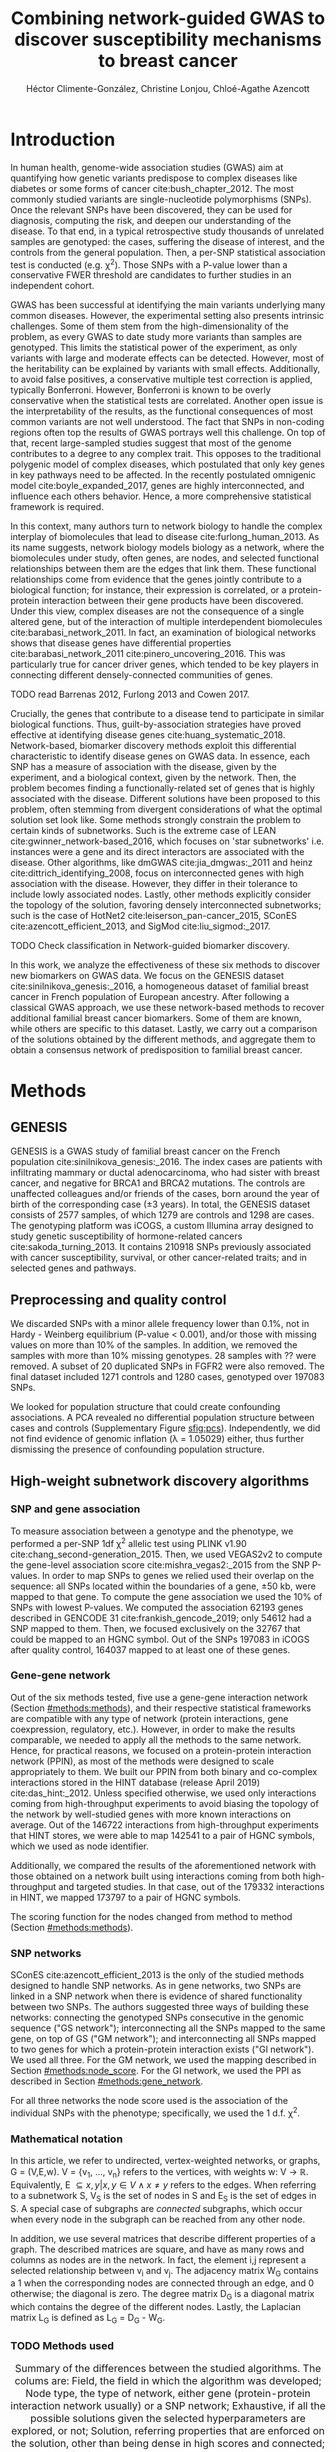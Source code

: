 #+TITLE: Combining network-guided GWAS to discover susceptibility mechanisms to breast cancer
#+AUTHOR: Héctor Climente-González, Christine Lonjou, Chloé-Agathe Azencott
#+OPTIONS: toc:nil num:nil

* Introduction

In human health, genome-wide association studies (GWAS) aim at quantifying how genetic variants predispose to complex diseases like diabetes or some forms of cancer cite:bush_chapter_2012. The most commonly studied variants are single-nucleotide polymorphisms (SNPs). Once the relevant SNPs have been discovered, they can be used for diagnosis, computing the risk, and deepen our understanding of the disease. To that end, in a typical retrospective study thousands of unrelated samples are genotyped: the cases, suffering the disease of interest, and the controls from the general population. Then, a per-SNP statistical association test is conducted (e.g. \chi^2). Those SNPs with a P-value lower than a conservative FWER threshold are candidates to further studies in an independent cohort.

GWAS has been successful at identifying the main variants underlying many common diseases. However, the experimental setting also presents intrinsic challenges. Some of them stem from the high-dimensionality of the problem, as every GWAS to date study more variants than samples are genotyped. This limits the statistical power of the experiment, as only variants with large and moderate effects can be detected. However, most of the heritability can be explained by variants with small effects. Additionally, to avoid false positives, a conservative multiple test correction is applied, typically Bonferroni. However, Bonferroni is known to be overly conservative when the statistical tests are correlated. Another open issue is the interpretability of the results, as the functional consequences of most common variants are not well understood. The fact that SNPs in non-coding regions often top the results of GWAS portrays well this challenge. On top of that, recent large-sampled studies suggest that most of the genome contributes to a degree to any complex trait. This opposes to the traditional polygenic model of complex diseases, which postulated that only key genes in key pathways need to be affected. In the recently postulated omnigenic model cite:boyle_expanded_2017, genes are highly interconnected, and influence each others behavior. Hence, a more comprehensive statistical framework is required.

In this context, many authors turn to network biology to handle the complex interplay of biomolecules that lead to disease cite:furlong_human_2013. As its name suggests, network biology models biology as a network, where the biomolecules under study, often genes, are nodes, and selected functional relationships between them are the edges that link them. These functional relationships come from evidence that the genes jointly contribute to a biological function; for instance, their expression is correlated, or a protein-protein interaction between their gene products have been discovered. Under this view, complex diseases are not the consequence of a single altered gene, but of the interaction of multiple interdependent biomolecules cite:barabasi_network_2011. In fact, an examination of biological networks shows that disease genes have differential properties cite:barabasi_network_2011 cite:pinero_uncovering_2016. This was particularly true for cancer driver genes, which tended to be key players in connecting different densely-connected communities of genes. 

TODO read Barrenas 2012, Furlong 2013 and Cowen 2017.

Crucially, the genes that contribute to a disease tend to participate in similar biological functions. Thus, guilt-by-association strategies have proved effective at identifying disease genes cite:huang_systematic_2018. Network-based, biomarker discovery methods exploit this differential characteristic to identify disease genes on GWAS data. In essence, each SNP has a measure of association with the disease, given by the experiment, and a biological context, given by the network. Then, the problem becomes finding a functionally-related set of genes that is highly associated with the disease. Different solutions have been proposed to this problem, often stemming from divergent considerations of what the optimal solution set look like. Some methods strongly constrain the problem to certain kinds of subnetworks. Such is the extreme case of LEAN cite:gwinner_network-based_2016, which focuses on 'star subnetworks' i.e. instances were a gene and its direct interactors are associated with the disease. Other algorithms, like dmGWAS cite:jia_dmgwas:_2011 and heinz cite:dittrich_identifying_2008, focus on interconnected genes with high association with the disease. However, they differ in their tolerance to include lowly associated nodes. Lastly, other methods explicitly consider the topology of the solution, favoring densely interconnected subnetworks; such is the case of HotNet2 cite:leiserson_pan-cancer_2015, SConES cite:azencott_efficient_2013, and SigMod cite:liu_sigmod:_2017.

TODO Check classification in Network-guided biomarker discovery.

In this work, we analyze the effectiveness of these six methods to discover new biomarkers on GWAS data. We focus on the GENESIS dataset cite:sinilnikova_genesis:_2016, a homogeneous dataset of familial breast cancer in French population of European ancestry. After following a classical GWAS approach, we use these network-based methods to recover additional familial breast cancer biomarkers. Some of them are known, while others are specific to this dataset. Lastly, we carry out a comparison of the solutions obtained by the different methods, and aggregate them to obtain a consensus network of predisposition to familial breast cancer. 

* Methods
** GENESIS

GENESIS is a GWAS study of familial breast cancer on the French population cite:sinilnikova_genesis:_2016. The index cases are patients with infiltrating mammary or ductal adenocarcinoma, who had sister with breast cancer, and negative for BRCA1 and BRCA2 mutations. The controls are unaffected colleagues and/or friends of the cases, born around the year of birth of the corresponding case (\pm 3 years). In total, the GENESIS dataset consists of 2577 samples, of which 1279 are controls and 1298 are cases. The genotyping platform was iCOGS, a custom Illumina array designed to study genetic susceptibility of hormone-related cancers cite:sakoda_turning_2013. It contains 210918 SNPs previously associated with cancer susceptibility, survival, or other cancer-related traits; and in selected genes and pathways.

** Preprocessing and quality control

We discarded SNPs with a minor allele frequency lower than 0.1%, not in Hardy - Weinberg equilibrium (P-value \textless 0.001), and/or those with missing values on more than 10% of the samples. In addition, we removed the samples with more than 10% missing genotypes. 28 samples with ?? were removed. A subset of 20 duplicated SNPs in FGFR2 were also removed. The final dataset included 1271 controls and 1280 cases, genotyped over 197083 SNPs. 

We looked for population structure that could create confounding associations. A PCA revealed no differential population structure between cases and controls (Supplementary Figure [[sfig:pcs]]). Independently, we did not find evidence of genomic inflation (\lambda = 1.05029) either, thus further dismissing the presence of confounding population structure.

** High-weight subnetwork discovery algorithms
*** SNP and gene association 
    :PROPERTIES:
    :CUSTOM_ID: methods:node_score
    :END:
To measure association between a genotype and the phenotype, we performed a per-SNP 1df \chi^2 allelic test using PLINK v1.90 cite:chang_second-generation_2015. Then, we used VEGAS2v2 to compute the gene-level association score cite:mishra_vegas2:_2015 from the SNP P-values. In order to map SNPs to genes we relied used their overlap on the sequence: all SNPs located within the boundaries of a gene, \pm 50 kb, were mapped to that gene. To compute the gene association we used the 10% of SNPs with lowest P-values. We computed the association 62193 genes described in GENCODE 31 cite:frankish_gencode_2019; only 54612 had a SNP mapped to them. Then, we focused exclusively on the 32767 that could be mapped to an HGNC symbol. Out of the SNPs 197083 in iCOGS after quality control, 164037 mapped to at least one of these genes. 

*** Gene-gene network
    :PROPERTIES:
    :CUSTOM_ID: methods:gene_network
    :END:

Out of the six methods tested, five use a gene-gene interaction network (Section [[#methods:methods]]), and their respective statistical frameworks are compatible with any type of network (protein interactions, gene coexpression, regulatory, etc.). However, in order to make the results comparable, we needed to apply all the methods to the same network. Hence, for practical reasons, we focused on a protein-protein interaction network (PPIN), as most of the methods were designed to scale appropriately to them. We built our PPIN from both binary and co-complex interactions stored in the HINT database (release April 2019) cite:das_hint:_2012. Unless specified otherwise, we used only interactions coming from high-throughput experiments to avoid biasing the topology of the network by well-studied genes with more known interactions on average. Out of the 146722 interactions from high-throughput experiments that HINT stores, we were able to map 142541 to a pair of HGNC symbols, which we used as node identifier.

Additionally, we compared the results of the aforementioned network with those obtained on a network built using interactions coming from both high-throughput and targeted studies. In that case, out of the 179332 interactions in HINT, we mapped 173797 to a pair of HGNC symbols. 

The scoring function for the nodes changed from method to method (Section [[#methods:methods]]). 

*** SNP networks
    :PROPERTIES:
    :CUSTOM_ID: methods:snp_network
    :END:

SConES cite:azencott_efficient_2013 is the only of the studied methods designed to handle SNP networks. As in gene networks, two SNPs are linked in a SNP network when there is evidence of shared functionality between two SNPs. The authors suggested three ways of building these networks: connecting the genotyped SNPs consecutive in the genomic sequence ("GS network"); interconnecting all the SNPs mapped to the same gene, on top of GS ("GM network"); and interconnecting all SNPs mapped to two genes for which a protein-protein interaction exists ("GI network"). We used all three. For the GM network, we used the mapping described in Section [[#methods:node_score]]. For the GI network, we used the PPI as described in Section [[#methods:gene_network]]. 

For all three networks the node score used is the association of the individual SNPs with the phenotype; specifically, we used the 1 d.f. \chi^2.

*** Mathematical notation
    :PROPERTIES:
    :CUSTOM_ID: methods:notation
    :END:

In this article, we refer to undirected, vertex-weighted networks, or graphs, G = (V,E,w). V = {v_1, \dots, v_n} refers to the vertices, with weights w: V \rightarrow \mathbb{R}. Equivalently, E \subseteq {{x,y} | x,y \in V \wedge x \neq y} refers to the edges. When referring to a subnetwork S, V_S is the set of nodes in S and E_S is the set of edges in S. A special case of subgraphs are /connected/ subgraphs, which occur when every node in the subgraph can be reached from any other node.

In addition, we use several matrices that describe different properties of a graph. The described matrices are square, and have as many rows and columns as nodes are in the network. In fact, the element i,j represent a  selected relationship between v_i and v_j. The adjacency matrix W_G contains a 1 when the corresponding nodes are connected through an edge, and 0 otherwise; the diagonal is zero. The degree matrix D_G is a diagonal matrix which contains the degree of the different nodes. Lastly, the Laplacian matrix L_G is defined as L_G = D_G - W_G.

*** TODO Methods used
    :PROPERTIES:
    :CUSTOM_ID: methods:methods
    :END:

#+CAPTION:Summary of the differences between the studied algorithms. The colums are: Field, the field in which the algorithm was developed; Node type, the type of network, either gene (protein-protein interaction network usually) or a SNP network; Exhaustive, if all the possible solutions given the selected hyperparameters are explored, or not; Solution, referring properties that are enforced on the solution, other than being dense in high scores and connected; and Input, referring to whether the methods require genotype data or GWAS summary statistics. 
#+NAME:   tab:method_comparison
| Algorithm | Field | Node type | Exhaustive | Solution    | Input     |
|-----------+-------+-----------+------------+-------------+-----------|
| heinz     | Omics | Gene      | Yes?       | -           | Summary   |
| HotNet2   | Omics | Gene      | Yes?       | Modular     | Summary   |
| dmGWAS    | GWAS  | Gene      | No         | -           | Summary   |
| LEAN      | Omics | Gene      | Yes        | Star-shaped | Summary   |
| SConES    | GWAS  | SNP       | Yes        | Modular     | Genotypes |
| SigMod    | GWAS  | Gene      | Yes        | Modular     | Summary   |

TODO explain why it's an open problem i.e. which score should be used (SNP, gene?), what the solution looks like, the problem is NP-hard.
TODO specify how nodes are scored.

Finding the highest-scoring, densely interconnected subnetwork on a graph is an open problem in the field. Hence, several solutions have been proposed to the problem. In this paper, we apply six methods designed to explore the protein-protein interaction network, and one method, SConES, which explores SNP-networks. We selected methods that had a readily available, programmatically accessible implementation. Their main differences are summarized in Table [[tab:method_comparison]].

TODO Re-read heinz paper. It's the solution heuristic? If so, how good is it? Efficient enough to be used in SNP network?
TODO Reformulate heinz to show similarities to SConES.

- heinz :: The goal of heinz is identifying the highest-scored connected subgraph on the network cite:dittrich_identifying_2008. The problem has a trivial solution when all scores are positive: the whole network; however, it becomes NP-complete when scores are both positive and negative. The authors propose a transformation of the nodes' P-value into a score which takes a negative value when no association with the phenotype is detected, and a positive value when it is. The distinction between both is determined though an FDR approach. Then, the problem is re-casted as the Prize-Collecting Steiner Tree Problem (PCST). This is the problem of selecting the connected subnetwork S that maximizes the /profit/ p(S):

    \begin{equation*}
    p(S) = \sum_{v \in V_S} p(v) - \sum_{e \in E_S} c(e). 
    \end{equation*}

    were p(v) is called profit of adding a node, and c(e) is the cost of the edge, both positive values. These quantities are defined from w' = min_{v \in V_G} w(v):

    \begin{multiline}
    p(v) = w(v) - w', \\
    c(e) = w'.
    \end{multiline}

    PCST has a heuristic, efficient solution cite:ljubic_algorithmic_2006. We used the implementation of heinz from BioNet cite:beisser_bionet:_2010, available on Bioconductor cite:heinz.

- HotNet2 :: HotNet2 was developed in the context of tumor driver identification, as a tool to find connected subgraphs of genes mutated more often than expected by chance cite:leiserson_pan-cancer_2015. To that end, it considers both the local topology of the network and the scores of the nodes. The former is captured by an insulated heat diffusion process, modeled by a random walk with restart. At the beginning, the score of the node determines its initial heat. In an iterative procedure, each node gives heat to its "colder" neighbors, and receives heat from its "hotter" neighbors, while retaining part of its heat (hence, /insulated/). This process continues until equilibrium is reached, and results in a similarity matrix F. This matrix is used to compute the similarity matrix E that accounts also for similarities in node scores as 

    \begin{equation*} 
    E = F \operatorname{diag}(w(V)), 
    \end{equation*}

    where $\operatorname{diag}(w(V))$ is a diagonal matrix with the node scores in its diagonal. HotNet2 explores the similarity network built from E to find densely connected subnetworks. Specifically, it only connects a pair of nodes i and j when E(i,j) \gt \delta. Lastly, HotNet2 evaluates the statistical significance of the subnetworks by comparing their size to the size of networks obtained by permuting the node scores. 

    HotNet2 has two parameters: the restart probability \beta, and the threshold heat \delta. Both parameters are set automatically by the algorithm, and are robust cite:leiserson_pan-cancer_2015.

    HotNet2 is implemented in Python cite:hotnet2. 

TODO Read Gene and Network Analysis of Common Variants Reveals Novel Associations in Multiple Complex Diseases

- dmGWAS :: dmGWAS aims at identifying the connected subgraph with the largest amount of low P-values cite:jia_dmgwas:_2011. To that end, it first searches several candidate subnetwork solutions using a greedy procedure involving the following steps:

  1. Select a seed node.
  2. Compute Stouffer's Z-score Z_m for the current subgraph as
    
    \begin{equation*} 
    Z_m = \frac{\sum z_i}{\sqrt{k}}
    \end{equation*}

    where /k/ is the number of genes in the subgraph, z_i = \phi^{-1}(1 - P_i), and \phi^{-1} is the inverse normal distribution function.
  3. Identify neighboring nodes i.e. nodes at shortest path \le /d/. We set d = 2.
  4. Add the neighboring nodes whose inclusion increases the Z_{m+1} more than Z_m \times (1 + r). In our experiments, we set r = 0.1.
  5. Repeat 2-4 until no increment Z_m \times (1 + r) is possible.
  
  Lastly, the module's Z-score is normalized as

  \begin{equation*}
  Z_{N}=\frac{Z_{m}-\operatorname{mean}\left(Z_{m}(\pi)\right)}{\operatorname{SD}\left(Z_{m}(\pi)\right)}
  \end{equation*} 

  where Z_{m}(\pi) represent a vector with 100000 random subsets of the same number of genes.

  We used the implementation of dmGWAS in the dmGWAS 3.0 R package cite:dmgwas. We used the function /simpleChoose/ to select the solution subnetwork, which aggregates the top 1% modules into the solution subnetwork.
- LEAN :: Local enrichment analysis (LEAN) searches disregulated "star" gene subnetworks i.e. subnetworks composed by one central node and all its interactors cite:gwinner_network-based_2016. By imposing this restriction, LEAN is able to exhaustively test all possible solution subnetworks (one per node in the network). For a particular subnetwork of size /m/, the P-values corresponding to the involved nodes are ranked as p_1 \le \dots \le p_m. Then, /k/ binomial tests are conducted, to compute the probability of having /k/ out of /m/ P-values lower or equal to p_k under the null hypothesis. The minimum of these /k/ P-values is the score of the subnetwork. This score is transformed into a P-value through an empirical distribution obtained via a subsampling scheme, where sets of /m/ genes are selected randomly, and their score computed. Lastly, P-values are corrected for multiple testing through a Benjamini-Hochberg correction. We used the implementation of LEAN from the LEANR R package cite:leanr.
- SConES :: SConES searches the minimal, maximally interconnected, maximally associated subnetwork in a SNP graph cite:azencott_efficient_2013. Specifically, it solves the problem

    #+NAME: eq:scones
    \begin{equation}
    \underset{S \subseteq G}{\arg \max } \underbrace{\sum_{v \in V_S} w(v)}_{\text { association }}-\underbrace{\lambda \sum_{v \in V_S} \sum_{u \not\in V_S} W_{vu} }_{\text { connectivity }}-\underbrace{\eta \lvert V_S \rvert }_{\text { sparsity }}
    \end{equation}

    where \lambda and \eta are hyperparameters that control the sparsity and the connectivity of the model. For two hyperparameters, the aforementioned problem has a unique solution, that SConES finds using a graph min-cut procedure. We used the version on SConES implemented in R package martini cite:martini. We selected \lambda and \eta by cross-validation, choosing the values that produce the most stable solution across folds. Note that the solution to the above problem can consist of several connected subnetworks which are disconnected from each other.

TODO Comment similarity with heinz

- SigMod :: SigMod aims at identifying the most densely connected gene subnetwork that is most strongly associated to the phenotype cite:liu_sigmod:_2017. It addresses an optimization problem similar to that of SConES (Equation [[eq:scones]]), but replacing the Laplacian matrix my the adjacency matrix (Section [[#methods:notation]]). 

    \begin{equation*}
    \underset{S \in G}{\arg \max } \underbrace{\sum_{v \in V_S} w(v)}_{\text { association }} + \underbrace{\lambda \sum_{v \in V_S} \sum_{u \in V_S} W_{vu} }_{\text { connectivity }} -\underbrace{\eta \lvert V_S \rvert }_{\text { sparsity }}.
    \end{equation*}
  
    As SConES, this optimization problem can also be solved by a graph min-cut approach. 

    SigMod presents two important additional differences with SConES. First it is designed for gene-gene networks. Second, it returns a single connected subnetwork, which it achieves by exploring a grid of hyperparameters and processing their respective solutions. Specifically, for the range of \lambda = \lambda_{min}, \dots, \lambda_{max} for the same \eta, it prioritizes the solution with the largest change in size from \lambda_n to \lambda_{n+1}. Such a large change implies that the network is strongly interconnected. This results in one candidate solution for each \eta, which are processed by removing any node not connected to any other. A score is assigned to each candidate solution by summing their node scores and normalizing by size. The candidate solution with the highest standardized score is the chosen solution. SigMod is implemented in an R package cite:sigmod. 

*** Mapping back and forth between gene methods and SConES

In this work dealt with multiple methods, which use GWAS data at different levels. VEGAS2 compute gene statistics from SNP statistics, which are then used by five gene-based network methods to find a subnetwork associated with familial breast cancer. In order to obtain a list of SNP biomarkers from these gene subnetworks, we consider all the genes that can be mapped to that gene as selected by the method. SConES is in the opposite case: it performs selection on a network of SNPs. In this case, when analyzing the genes selected by SConES, we consider any gene that can be mapped to any of the selected SNPs as selected as well. 

*** Consensus network
    :PROPERTIES:
    :CUSTOM_ID: methods:consensus
    :END:
The different high-weight subnetwork discovery algorithms make different assumptions on the nature of the solutions, and employ different strategies to find them. Hence, combining the outcome of the different approaches might provide a more complete outlook on the specific alterations on the GENESIS dataset. We built such consensus network by retaining the nodes that were selected by at least two of the methods. We combined the results of 6 methods: heinz, Hierarchical HotNet, dmGWAS, LEAN, SConES on the GM network, and SigMod.

** Validation of selected biomarkers
*** Classification accuracy of selected biomarkers
    :PROPERTIES:
    :CUSTOM_ID: methods:comparison
    :END:
To evaluate the quality of the solutions offered by the different algorithms, we used their predictor power. We reasoned that a desirable solution is one that is sparse, while offering a good predictor power. To evaluate the predicting power of the SNPs selected by the different methods, we used the performance of an L1-penalized logistic regression trained exclusively on those SNPs to predict the outcome (case/control). The L1 penalty helps to account for LD to reduce the size of the active set, while improving the generalization of the classifier. The value of the \lambda, which controls the size of the coefficients, was set by cross-validation. To that end, we used the different network-methods on a random 80% of the samples and trained our predictor exclusively on the SNPs selected by a particular method, on these samples. When the method retrieved a list of genes (all of them except SConES), all the SNPs mapped to any of those genes were used. Then we evaluated performance of the classifier on the remaining 20% of the dataset. We repeated this procedure 5 times to estimate the average and the deviation of the different performance measures. The different performance measures we used where: size of the solution, size of the active set, specificity, sensitivity and average Jaccard similarity between different runs. In addition, we repeated the procedure without applying a network-based feature selection method.

Another desirable property is that the method retrieves a good candidate causal subnetwork. In consequence, we compared the outcome of each of the methods to the consensus subnetwork of all the solutions (Section [[#methods:consensus]]). 

TODO Machine learning & SNP paper.

*** Biological relevance of the genes
    :PROPERTIES:
    :CUSTOM_ID: methods:bcac
    :END:
An alternative way to validate the results is comparing our results to an external dataset. For that purpose, we recovered a list of 153 genes known to be associated to familial breast cancer from DisGeNET cite:pinero_disgenet:_2017. Across this article, we refer to these genes as /familial breast cancer genes/.
 
Additionally, we used the summary statistics from the Breast Cancer Association Consortium (BCAC) cite:michailidou_genome-wide_2015. BCAC is one of the largest efforts in GWAS, with over 120000 women from European ancestry, albeit from different countries. As opposed to GENESIS, samples were not selected based on family history, and hence is enriched in sporadic breast cancers. Another difference is that BCAC is a relatively heterogeneous study on a pan-European sample, while GENESIS is a homogeneous dataset focused on the French population. Despite these differences, there should be shared genetic architecture. On top of that, that overlap should become more notorious when the results are aggregated at the gene level. For that purpose, we computed the gene association as in Section [[#methods:node_score]]. iCOGS array was used for genotyping in BCAC cite:sakoda_turning_2013, the same array as for GENESIS cite:sinilnikova_genesis:_2016. Although imputed data is available, we used exclusively the SNPs available on GENESIS after quality control to make the results comparable.

** Code availability

This work here presented required developing computational pipelines for several GWAS analyses, such as physical mapping of SNPs, computing gene scores, and perform six different network-based analyses. For each of those processes, a streamlined, project-agnostic pipeline with a clear interface was created. They are compiled in the following GitHub repository: https://github.com/hclimente/gwas-tools. The code that applies these pipelines to the GENESIS project, as well as the code that reproduces all the analyses in this article are available at https://github.com/hclimente/genewa.

* Results
** FGFR2 is strongly associated with familial breast cancer 
    :PROPERTIES:
    :CUSTOM_ID: results:conventional
    :END:

#+CAPTION:Association in GENESIS. The red line represents the Bonferroni threshold. *(A)* SNP association, measured from the outcome of a 1df \chi^2 allelic test. SNPs that are within a coding gene, or within 50 kilobases of its boundaries are annotated. The Bonferroni threshold is 2.54 \times 10^{-7}. *(B)* Gene association, measured by P-value of VEGAS2v2 cite:mishra_vegas2:_2015 using the 10% of SNPs with the lowest P-values. The Bonferroni threshold is 1.53 \times 10^{-6}.
#+NAME: fig:snp_gene_manhattan
[[./figures/figure_1.pdf]]

We conducted association analyses both at the SNP level and at the gene level in the GENESIS dataset (Section [[#methods:node_score]]). Two genomic regions have a P-value lower than the Bonferroni threshold in chromosomes 10 and 16 (Figure [[fig:snp_gene_manhattan]]A). The former overlaps with gene FGFR2; the latter with CASC16, and its located near the protein-coding gene TOX3. Variants in both FGFR2 and TOX3 were related to breast cancer susceptibility in other cohorts negative for BRCA1/2 cite:rinella_genetic_2013. Only the peak in chromosome 10 replicated in the gene-level analysis, with FGFR2 just below threshold of significance (Figure [[fig:snp_gene_manhattan]]B). 

These results show the overlap between the genetic architecture of the disease between the French population and other cohorts, especially at the gene level. In addition, there are other regions highly associated with familial breast cancer, albeit well above the conventional threshold of significance. The most prominent regions, which have been associated to breast cancer susceptibility in the past, are 3p24 cite:brisbin_meta-analysis_2011, and 8q24 cite:search_newly_2009. This motivates exploring network methods, which trade statistical association for biological significance.

** TODO Network methods successfully identify genes linked to breast cancer 

#+CAPTION: Summary statistics on the results of multiple network methods on the gene-gene interaction network. The first row contains the summary statistics on the whole network.
#+NAME: tab:solutions
| Method    | # nodes | # edges | Mean betweenness |  Mean gene P-value |
|-----------+---------+---------+------------------+--------------------|
| HT HINT   |   13619 |  142541 |            16706 |               0.46 |
| dmGWAS    |     194 |     450 |            49115 |               0.19 |
| heinz     |       4 |       3 |           113633 |             0.0012 |
| Hotnet2   |         |         |                  |                    |
| LEAN      |       0 |       0 |                - |                  - |
| SConES GS |       5 |       0 |             9805 | 2.7 \times 10^{-5} |
| SConES GM |      28 |       2 |             4267 |              0.067 |
| SConES GI |       0 |       0 |                - |                  - |
| SigMod    |     142 |     249 |            92603 |             0.0083 |

We applied six network methods to the GENESIS dataset (Section [[#methods:methods]]). We obtained eight solutions (Supplementary files 1 and 2): one for each of the gene-based methods (Section [[#methods:gene_network]]), and one for each of the SNP networks of SConES (Section [[#methods:snp_network]]). The solutions were very heterogeneous (Table [[tab:solutions]]): none of the subnetworks examined by LEAN was significant (adjusted P-value < 0.05), while dmGWAS produced the largest solution subnetwork with 194 genes. However, they succeed at recovering genes involved in the disease: five solution subnetworks are significantly enriched in familial breast cancer genes (dmGWAS, heinz, SConES GS, SConES GM, and SigMod, Fisher's exact test one-sided P-value < 0.03). In fact, the solution subnetworks present other desirable properties. First, all solution subnetworks except LEAN's are, on average, more strongly associated to familial breast cancer than the whole HINT protein-protein interaction network. In our experiments, we observed that SConES GS strongly favor highly associated genes (median gene P-value = 2.7 \times 10^{-5}), while dmGWAS is less conservative (median gene P-value = 0.19). This exemplifies the differences between the methods: dmGWAS performs a greedy search that examines all neighbors at distance 2, and hence considering adding a weakly associated gene if it has a strongly associated neighbor. 

Also, the genes in five solution subnetworks display on average a higher betweenness centrality than the rest of the genes, a difference that is significant in two solutions (dmGWAS and SigMod, Wilcoxon rank-sum test one-sided P-value < 6.9 \times 10^{-22}). This is expected, as disease genes are characterized by being more central than other, non-essential genes cite:pinero_uncovering_2016. TODO

As SConES deals with SNP networks, it is able to study the association of genomic regions not mapped to any gene in the protein-protein interaction network. 
   
    - SNP level analyses for SconES
      - Chromosomic region
      - Non-protein SNPs

** heinz retrieves a small, highly informative set of biomarkers in a fast and stable fashion

#+CAPTION:Comparison of network-based GWAS methods on GENESIS. Each method was run 5 times of a random subset of the samples, and tested on the remaining samples (Section [[#methods:comparison]]). *(A)* Number of SNPs selected by each method and number of SNPs on the active set used by the Lasso classifier. Points are the average over the 5 runs; lines represent the standard error of the mean. The horizontal grey line represents the average active set of Lasso using all the SNPs. *(B)* Sensitivity and specificity on testing set of the L1-penalized logistic regression trained on the features selected by each of the methods. In addition, the performance of the classifier trained on all SNPs is displayed. Points are the average over the 5 runs; lines represent the standard error of the mean. *(C)* Pairwise Jaccard similarities of the solutions used by different methods. A Jaccard similarity of 1 means the two solutions are the same. A Jaccard similarity of 0 means that there is no SNP in common between the two solutions. *(D)* Runtime of the evaluated methods, by type of network used (gene or SNP). The gene network-based methods required an additional 119980 seconds (1 day and 9.33 hours) on average to compute the gene scores from SNP summary statistics (not included in the displayed Time).
#+NAME: fig:benchmark
[[./figures/figure_4.pdf]]

As the methods produced such different results, we compared their solutions in a 5-fold subsampling setting (Section [[#methods:comparison]]). Specifically, we measured the following properties (Figure [[fig:benchmark]]): (i) size of the solution subnetwork; (ii) stability; (iii) sensitivity and specificity of an L1-penalized logistic regression on the selected SNPs; and (iv) computational runtime.

Both solution size and active set of SNPs selected by Lasso varies greatly between the different methods (Figure [[fig:benchmark]]A). heinz has the smallest solutions, with an average of 182 selected our of which 5.6% (10.2) are selected by Lasso. The largest solutions come from SConES GM (4548.6 SNPs), and dmGWAS (4307.4 SNPs). Interestingly, SigMod and SConES GI have the highest proportion of the selected SNPs that go into the active set (11.47 and 10.3% respectively). This suggests those methods are selecting more informative SNPs on average. 

The sensitivity and specificity of the classifier on the testing data informs us about the usefulness of the selected SNPs as patient classification (Figure [[fig:benchmark]]B). All classifiers' sensitivities were in the 0.38 - 0.69 range; the specificities, between 0.40 and 0.70. On average, SConES GS had the highest sensitivity (0.57); heinz, the highest specificity (0.56). Both SConES GS and SConES GM had on average better sensitivity than the classifier trained on all the SNPs, and dmGWAS and heinz superior specificities. However, the differences them were negligible, well within the 95% confidence interval.   

The stability of a method measures its ability to select the same SNPs in face of perturbations on the data. We measured it by computing the pairwise Jaccard similarities between all pairs of solutions (Figure [[fig:benchmark]]C). Heinz's displayed a high stability in our benchmark, consistently selecting the same SNPs over the 5 subsamples. LEAN also showed a high stability consistently selecting no SNP.

In terms of computational runtime, the fastest method was heinz (Figure [[fig:benchmark]]D), which leverages on its ability to find efficiently the solution in a few seconds. The slowest method was SConES using the GI network, with approximately 1 day and 2.38 hours on average. Including the time required to compute the gene scores, however, slows down considerably gene-based methods; on this benchmark, that step took on average 1 day and 9.33 hours. Considering that time, dmGWAS is the slowest method, taking 1 day and 21.81 hours on average. 

** TODO No such a thing as perfect 

#+CAPTION: TODO
#+NAME: fig:issues
[[./figures/figure_2.pdf]]

In practice, and despite their similarities and their relatedness to cancer, they different solutions are remarkably different (Supplementary figure [[sfig:jaccard_methods]]). That is due to the particulars of the methods, and directly or indirectly, they provide information about the dataset. For instance, the fact that LEAN did not provide any biomarkers implies that there is no gene such that both itself and its environment are on average strongly associated with the disease. 

In this dataset, heinz's solution is very conservative, providing a small solution with the lowest median P-value for the subnetwork (Table [[tab:solutions]]). Due to this parsimonious and highly associated solution, it was the best method to select a set of good biomarkers for classification. (Figure [[fig:benchmark]]B). Its conservativeness stems from its preprocessing step, which models the gene p-values as a mixture model of a beta and a uniform distribution, controlled by an FDR parameter. Due to the limited signal at the gene level in this dataset (Figure [[fig:snp_gene_manhattan]]B), only 36 of them are considered to be associated to the disease. Hence, heinz's solution subnetwork consists only of 4 genes, which does not provide much insight of the biology of cancer. Importantly, it ignores genes that are strongly associated to cancer in this dataset like FGFR2. 

On the other end of the spectrum, we have large, less conservative solutions provided by dmGWAS and SigMod. In fact both solutions present a relatively large overlap (Jaccard similarity = 0.16). However, they are also the least associated subnetworks on average. In the case of dmGWAS, this is due to the greedy framework used to solve the problem: considering neighbors at distance 2, it accepts genes weakly associated to cancer if they are linked to another, strongly associated gene. This compounds when aggregating the results of successive greedy searches, and in fact we observe a large cluster of unassociated genes. The relatively low signal-to-noise ratio, combined with the large solution imposes additional analyses to draw conclusions from the solution subnetwork.  

# TODO SConES were pretty conservative.

** TODO Aggregating solutions provides insights into the biology of cancer 

#+CAPTION:Consensus subnetwork on GENESIS (Section [[#methods:consensus]]). Each node is represented by a pie chart, which accounts the methods that selected it. The labeled genes have a VEGAS2 P-value < 0.001 and/or are known familial breast cancer genes (colored in pink).
#+NAME: fig:consensus
[[./figures/figure_3.pdf]]

To leverage on the strengths of each of the methods and compensate their respective weaknesses, we built a consensus subnetwork that captures the mechanisms most shared among the solution subnetworks (Section [[#methods:consensus]]). The consensus subnetwork(Figure [[fig:consensus]]) contains 53 genes and is enriched in familial breast cancer genes (Fisher's exact test P-value = 1.63 \times 10^{-10}). Due to the limited overlap between methods, only 7 genes were common to more than two of them (Supplementary figure [[sfig:consensus_stats]]A). Interestingly, the more methods selected a gene, the higher its association was (Supplementary figure [[sfig:consensus_stats]]B).

The consensus subnetwork is not completely connected: out of the 53 genes, the largest connected subnetwork includes only 40 genes. A GO enrichment analysis showed that this component is related to three major cellular processes: DNA helicase activity (adjusted P-value = 0.005), unfolded protein binding (adjusted P-value = 0.01), and poly(U) RNA binding (adjusted P-value = 0.01). We found support in the literature of the involvement of each of these functions in the development of cancer. /DNA helicase activity/, for instance, is crucial for DNA repair cite:required. Disruption of the DNA repair machinery is long-known to increase the likelihood of cancer, since mutations of BRCA1/2 were discovered cite:required. Unsurprisingly, it involves three familial breast cancer genes (BLM, NBN, MRE11). Another enriched activity, /unfolded protein binding/, inhibits caspase-dependent apoptosis, improving the chances of developing cancer cite:required. Three heat-shock proteins (HSPA1A, HSPA1B, HSPA1L) participate in this biological function.
 
Remarkably, 4 of the 53 genes are not linked to any other gene. Two of the latter are known familial breast cancer genes: FGFR2 (Section [[#results:conventional]]), and BABAM1 (VEGAS P-value = 3.22 \times 10^{-3}). The other two are SLC4A7 and MRPS30. SLC4A7 (VEGAS P-value = 2.70 \times 10^{5}) is a gene encoding a sodium bicarbonate cotransporter, which is selected by dmGWAS, SigMod, and SConES GM. It has linked to BRCA in the past cite:required. MRPS30 (VEGAS P-value = 0.001) is a nuclear gene encoding a mitochondrial ribosomal protein.

# TODO Out of the 7 genes selected by more than two methods, four familial breast cancer genes (BLM, CASP8, FGFR2, TOX3), and 3 are not (SLC4A7, RAB6A, OFD1).
# TODO HSPA1A (P-value = 8.37 \times 10^{-4}) - Hsp70 member proteins, including Hsp72, inhibit apoptosis by acting on the caspase-dependent pathway and against apoptosis-inducing agents such as tumor necrosis factor-α (TNFα), staurosporine, and doxorubicin. (https://en.wikipedia.org/wiki/HSPA1A)
# TODO Discuss poly(U) RNA binding?
# TODO Talk about how some gene's neighborhood is not altered (FGFR2).
# TODO Due to the overlap of SConES, we selected GM

** TODO The consensus network has nice properties
 
Disease genes have a higher betweenness centrality than non-disease genes cite:pinero_uncovering_2016. We observe that to be the case in the disease under study (one-tailed Wilcoxon rank-sum test P-value = 2.64 \times 10^{-5}, Supplementary figure [[sfig:consensus_stats]]C). Accordingly, the genes on the consensus network also had a higher betweenness centrality than the rest of the genes (one-tailed Wilcoxon rank-sum test P-value = 4.77 \times 10^{-14}). Interestingly, cancer genes in the consensus network are less central than non-cancer genes in the consensus network (Wilcoxon rank-sum test P-value = 0.05). We studied if highly central genes were selected not because they were associated themselves, but because they were involved in the shortest path between two highly associated genes. As we found a weak correlation supporting this (Pearson correlation coefficient = -0.30, Supplementary figure [[sfig:consensus_stats]]D), we hypothesize that genes highly associated with the disease in this dataset and highly central might contribute to the heritability in the French population. 

# TODO overlap with consensus of the different methods

** TODO Selected subnetworks are enriched in BCAC-significant genes 

We compared the outcome of the network methods to the association tests conducted on the European cohort of the Breast Cancer Association Consortium (BCAC) cite:michailidou_genome-wide_2015 (Supplementary Figure [[sfig:bcac_comparison]]). BCAC presents crucial differences with GENESIS [[#methods:bcac]]. However, we expect a large overlap in the heritability, and the BCAC's large statistical power provides an appropriate context to evaluate the SNPs selected by the network methods that are not statistically significant in GENESIS. Only dmGWAS and SigMod selected FGFR2, the only gene that was Bonferroni-significant in GENESIS. SConES GS also selected all SNPs that are Bonferroni-significant in GENESIS, and SConES GM most of them. Encouragingly, the solution of every network method was enriched in genes or SNPs that were Bonferroni-significant in BCAC. In practice, this suggests that network methods can find the same signal than more conservative analyses, while providing a biological context. In fact, part of that biological context is associated to the disease in larger-powered dataset, confirming the relevance of network methods in the GWAS setting.

In our dataset, more than half of the SNPs selected by SConES GS and GM are significant in BCAC (51.2 and 50.4%, respectively), despite only a small percentage of them being significant in GENESIS. As both networks are heavily based on genomic structure,  we hypothesize this related to the linkage disequilibrium between the causal SNPs and the genomic region. Due to the former and linkage, the latter are going to show also association to the phenotype, which might help selecting that genomic region. With regards to gene-based methods, one out of the three genes selected by heinz are significant in BCAC (TOX3).

TODO The consensus network that aggregates the output of different methods (Section [[#methods:consensus]])

** TODO Hindrances of network analyses
*** TODO Peripheral genes are handicapped 

The strength of network-based analyses comes from leveraging prior knowledge to boost discovery. However, they falter in front of genes with no prior knowledge, in other words, genes not in the network. Out of the 32767 genes that we can map the genotyped SNPs, 60.7% (19887) are not in the protein-protein interaction network. Out of those 5227 are protein coding (Supplementary figure [[sfig:biotypes_excluded]]). Among them, we find NEK10 (P-value 1.6 \times 10^{-5}), a gene which was linked to breast cancer susceptibility in the past cite:search_newly_2009. Interestingly, NEK10 is found by SConES using both the GS and the GM network, which are based on chromosome structure and gene annotation respectively, and hence does not use PPIN.

TODO Mention POU5F1B as well?

Broadly speaking, protein coding genes that are not included in the network are less associated with the phenotype on average (Wilcoxon rank-sum P-value = 2.79 \times 10^{-8}). As we are dealing with high-throughput interactions, such difference cannot be due to the focus on well-known genes. Likely, it speaks to the fact that interactions involving genes with more interactions are more likely, and disease genes tend to be more central than average cite:pinero_uncovering_2016. However, the difference is rather small: protein-coding genes in the network have a median P-value of 0.43, versus the 0.47 of those absent from it.  

*** TODO The choice of network conditions discovery

In aggregate, the largest group of genes absent from the PPI network are non-coding genes, mainly lncRNA, miRNA, and snRNA  (Supplementary figure [[sfig:biotypes_excluded]]). However, the importance of these genes is highlighted at the SNP-level, gene-level and again in SConES GS and GM analyses. For instance, CASC16 came up in all four analyses, while CASC8 was selected by SConES GS and GM. The use of RNA-RNA and RNA-protein databases is beyond the scope of the present manuscript. 

Although this study was limited in scope to PPIN, these results highlight the interest of biological networks beyond those. TODO Drawbacks of those?

*** TODO Adding interactions from the literature has little impact on classification accuracy

In this work we built the protein-protein interaction network using exclusively interactions from high-throughput experiments. This responds to the concerns of some authors of biases introduced by interactions coming from the literature. In essence, this responds to a concern about "the rich get richer", where popular genes have a higher proportion of their interactions described. It has been reported that using such interactions might introduce biases in topological analyses cite:das_hint:_2012. On the other hand, one study found that the best predictor of the performance of a network for disease gene discovery is the size of the network cite:huang_systematic_2018. This would support using the largest amount of interactions. To clarify their impact on this study, we compared the impact of using only physical interactions from high-throughput experiment versus interactions from both high-throughput and the literature (Section [[#methods:gene_network]]).

TODO (Supplementary figure [[sfig:lc_ht_comparison]])

TODO Compare the overlap of the two solutions for each of the methods.

* TODO Discussion

# Trash a bit the state of the art in GWAS. Trash a bit the abundance of solutions. Insights into BRCA of the paper.
In this article we evaluate the viability of systems biology approach to GWAS, and examine a GWAS dataset on familial breast cancer focused on BRCA1/2 negative French women.

# Say main strenghts and weaknessess observed.
In this article we reviewed in-depth the performance of six network-guided methods for biomarker discovery on GWAS. 

# Consensus network good. However this is only one dataset.

# We propose a framework to conduct network GWAS. All the code is available. It was hard to make it work.

bibliographystyle:ieeetr
bibliography:bibliography.bib

#+LATEX: \clearpage
#+LATEX: \setcounter{figure}{0}
#+LATEX: \setcounter{section}{0}
#+LATEX: \setcounter{table}{0}

* Supplementary materials

#+CAPTION:*(A,B,C,D)* Eight main principal components computed on the genotypes of GENESIS. Cases are colored in green, controls in orange. 
#+NAME: sfig:pcs
[[./figures/sfigure_1.pdf]]

#+CAPTION:Jaccard similarity between the different solution gene subnetworks.
#+NAME: sfig:jaccard_methods
[[./figures/sfigure_2.pdf]]

#+CAPTION:Biotypes of genes from the annotation that are not present in the HINT protein-protein interaction network.
#+NAME: sfig:biotypes_excluded
[[./figures/sfigure_3.pdf]]

#+CAPTION:Bonferroni significance, in either the GENESIS or the BCAC datasets, of the genes (and SNPs in the case of SConES) detected by the network methods, and in the consensus subnetwork. LEAN was excluded, as it did not select any gene.
#+NAME: sfig:bcac_comparison
[[./figures/sfigure_4.pdf]]

#+CAPTION: TODO
#+NAME: sfig:lc_ht_comparison
[[./figures/sfigure_5.pdf]]

#+CAPTION: Genes on the consensus network. Familial breast cancer genes are colored in pink; the rest are colored in grey. TODO B. Outliers removed. 
#+NAME: sfig:consensus_stats
[[./figures/sfigure_6.pdf]]
